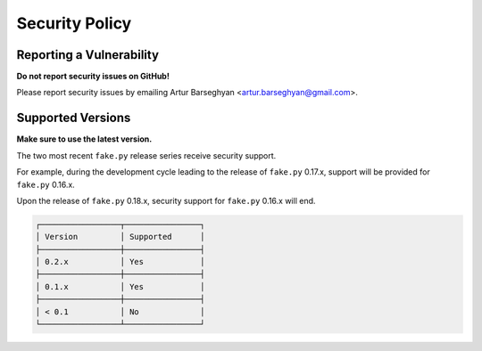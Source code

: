 Security Policy
===============
Reporting a Vulnerability
-------------------------
**Do not report security issues on GitHub!**

Please report security issues by emailing Artur Barseghyan
<artur.barseghyan@gmail.com>.

Supported Versions
------------------
**Make sure to use the latest version.**

The two most recent ``fake.py`` release series receive security support.

For example, during the development cycle leading to the release
of ``fake.py`` 0.17.x, support will be provided for ``fake.py`` 0.16.x.

Upon the release of ``fake.py`` 0.18.x, security support for ``fake.py``
0.16.x will end.

.. code-block:: text

    ┌─────────────────┬────────────────┐
    │ Version         │ Supported      │
    ├─────────────────┼────────────────┤
    │ 0.2.x           │ Yes            │
    ├─────────────────┼────────────────┤
    │ 0.1.x           │ Yes            │
    ├─────────────────┼────────────────┤
    │ < 0.1           │ No             │
    └─────────────────┴────────────────┘
